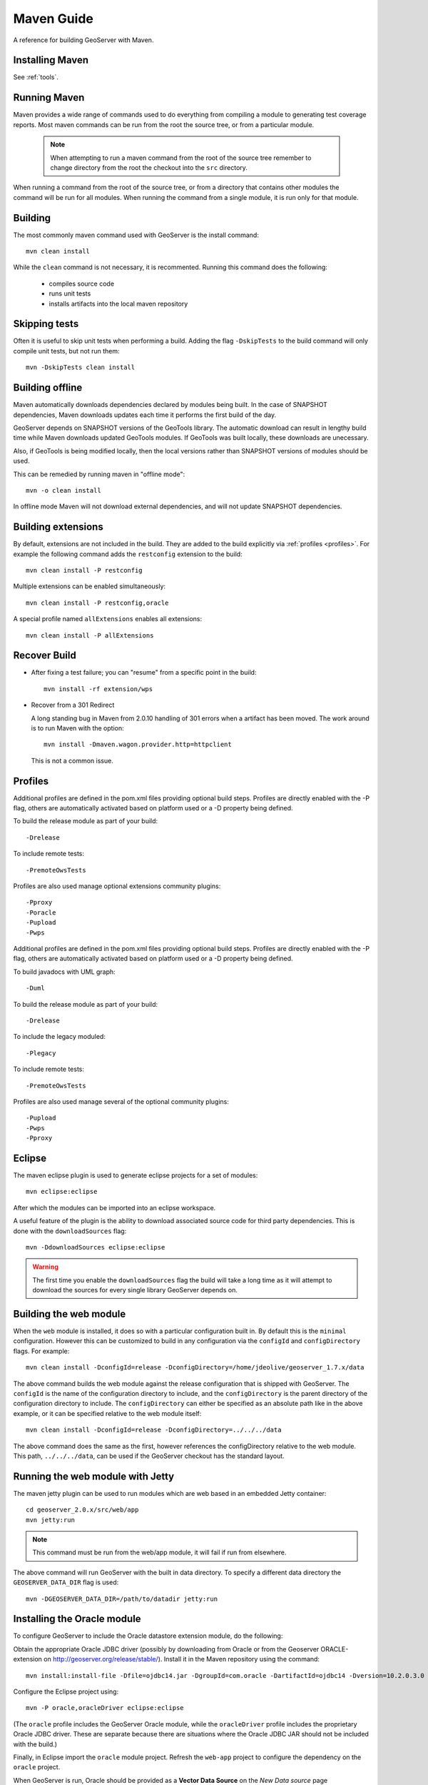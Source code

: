 .. _maven_guide:

Maven Guide
===========

A reference for building GeoServer with Maven.

Installing Maven
----------------

See :ref:`tools`.

Running Maven
-------------

Maven provides a wide range of commands used to do everything from compiling a 
module to generating test coverage reports. Most maven commands can be run from
the root the source tree, or from a particular module.

  .. note::

     When attempting to run a maven command from the root of the source tree 
     remember to change directory from the root the checkout into the ``src``
     directory.

When running a command from the root of the source tree, or from a directory 
that contains other modules the command will be run for all modules. When 
running the command from a single module, it is run only for that module.

Building
--------

The most commonly maven command used with GeoServer is the install command::

  mvn clean install

While the ``clean`` command is not necessary, it is recommented. Running this
command does the following:

 * compiles source code
 * runs unit tests
 * installs artifacts into the local maven repository

Skipping tests
--------------

Often it is useful to skip unit tests when performing a build. Adding the flag
``-DskipTests`` to the build command will only compile unit tests, but not run
them::

  mvn -DskipTests clean install

Building offline
----------------

Maven automatically downloads dependencies declared by 
modules being built. In the case of SNAPSHOT dependencies,
Maven downloads updates each time it performs the first build of the day.

GeoServer depends on SNAPSHOT versions of the GeoTools library.  
The automatic download can result in lengthy build time
while Maven downloads updated GeoTools modules. 
If GeoTools was built locally, these downloads are unecessary.

Also, if GeoTools is being modified locally, then the local versions 
rather than SNAPSHOT versions of modules should be used.

This can be remedied by running maven in "offline mode"::

  mvn -o clean install

In offline mode Maven will not download external dependencies, 
and will not update SNAPSHOT dependencies.

Building extensions
-------------------

By default, extensions are not included in the build. They are added to the 
build explicitly via :ref:`profiles <profiles>`. For example the following 
command adds the ``restconfig`` extension to the build::

  mvn clean install -P restconfig 

Multiple extensions can be enabled simultaneously::

  mvn clean install -P restconfig,oracle

A special profile named ``allExtensions`` enables all extensions::

  mvn clean install -P allExtensions

.. _profiles:

Recover Build
-------------

* After fixing a test failure; you can "resume" from a specific point in the build::
  
      mvn install -rf extension/wps

* Recover from a 301 Redirect
  
  A long standing bug in Maven from 2.0.10 handling of 301 errors when a artifact has been moved.
  The work around is to run Maven with the option::
     
     mvn install -Dmaven.wagon.provider.http=httpclient
  
  This is not a common issue.

Profiles
--------

Additional profiles are defined in the pom.xml files providing optional build steps. Profiles are directly enabled with the \-P flag, others are automatically activated based on platform used or a \-D property being defined.

To build the release module as part of your build::

   -Drelease
   
To include remote tests::

   -PremoteOwsTests

Profiles are also used manage optional extensions community plugins::

   -Pproxy
   -Poracle
   -Pupload
   -Pwps

Additional profiles are defined in the pom.xml files providing optional build steps. Profiles are directly enabled with the \-P flag, others are automatically activated based on platform used or a \-D property being defined.

To build javadocs with UML graph::

   -Duml
   
To build the release module as part of your build::

   -Drelease
   
To include the legacy moduled::

   -Plegacy
   
To include remote tests::

   -PremoteOwsTests

Profiles are also used manage several of the optional community plugins::

   -Pupload
   -Pwps
   -Pproxy

Eclipse
-------

The maven eclipse plugin is used to generate eclipse projects for a set of 
modules::

  mvn eclipse:eclipse

After which the modules can be imported into an eclipse workspace.

A useful feature of the plugin is the ability to download associated source code
for third party dependencies. This is done with the ``downloadSources`` flag::

  mvn -DdownloadSources eclipse:eclipse

.. warning::

  The first time you enable the ``downloadSources`` flag the build will take a 
  long time as it will attempt to download the sources for every single library
  GeoServer depends on.

Building the web module
-----------------------

When the ``web`` module is installed, it does so with a particular configuration
built in. By default this is the ``minimal`` configuration. However this can be
customized to build in any configuration via the ``configId`` and 
``configDirectory`` flags. For example::

  mvn clean install -DconfigId=release -DconfigDirectory=/home/jdeolive/geoserver_1.7.x/data

The above command builds the web module against the release configuration that
is shipped with GeoServer. The ``configId`` is the name of the configuration 
directory to include, and the ``configDirectory`` is the parent directory of the
configuration directory to include. The ``configDirectory`` can either be 
specified as an absolute path like in the above example, or it can be specified
relative to the web module itself::

  mvn clean install -DconfigId=release -DconfigDirectory=../../../data

The above command does the same as the first, however references the 
configDirectory relative to the web module. This path, ``../../../data``, can be 
used if the GeoServer checkout has the standard layout.

Running the web module with Jetty
---------------------------------

The maven jetty plugin can be used to run modules which are web based in an 
embedded Jetty container::

  cd geoserver_2.0.x/src/web/app
  mvn jetty:run

.. note::

   This command must be run from the web/app module, it will fail if run from 
   elsewhere.

The above command will run GeoServer with the built in data directory. To 
specify a different data directory the ``GEOSERVER_DATA_DIR`` flag is used:: 

  mvn -DGEOSERVER_DATA_DIR=/path/to/datadir jetty:run
  

Installing the Oracle module
----------------------------

To configure GeoServer to include the Oracle datastore extension module, do the following:

Obtain the appropriate Oracle JDBC driver (possibly by downloading from Oracle or from the Geoserver ORACLE-extension on http://geoserver.org/release/stable/).
Install it in the Maven repository using the command::
	
  mvn install:install-file -Dfile=ojdbc14.jar -DgroupId=com.oracle -DartifactId=ojdbc14 -Dversion=10.2.0.3.0 -Dpackaging=jar -DgeneratePom=true
  
Configure the Eclipse project using::

  mvn -P oracle,oracleDriver eclipse:eclipse

(The ``oracle`` profile includes the GeoServer Oracle module, 
while the ``oracleDriver`` profile includes the proprietary Oracle JDBC driver.
These are separate because there are situations where 
the Oracle JDBC JAR should not be included with the build.)

Finally, in Eclipse import the ``oracle`` module project. 
Refresh the ``web-app`` project to configure the dependency on the ``oracle`` project.

When GeoServer is run, Oracle should be provided as a **Vector Data Source** on the *New Data source* page


